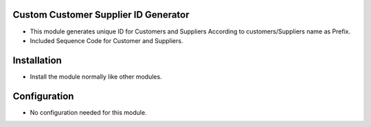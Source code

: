 Custom Customer Supplier ID Generator
=====================================
- This module generates unique ID for Customers and Suppliers According to customers/Suppliers name as Prefix.
- Included Sequence Code for Customer and Suppliers.

Installation
============
- Install the module normally like other modules.

Configuration
=============
- No configuration needed for this module.
